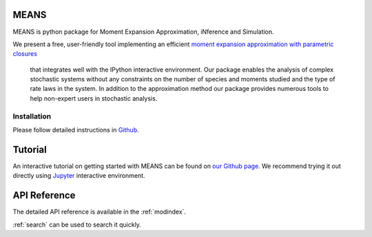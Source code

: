 .. MEANS documentation master file, created by
   sphinx-quickstart on Fri Dec 11 13:57:44 2015.
   You can adapt this file completely to your liking, but it should at least
   contain the root `toctree` directive.

MEANS
===================================================================================

MEANS is python package for Moment Expansion Approximation, iNference and Simulation.

We present a free, user-friendly tool implementing an efficient `moment expansion approximation with parametric closures`_

 that integrates well with the IPython interactive environment. Our package enables the analysis of complex stochastic systems without any constraints on the number of species and moments studied and the type of rate laws in the system. In addition to the approximation method our package provides numerous tools to help non-expert users in stochastic analysis.

.. _`moment expansion approximation with parametric closures`: http://scitation.aip.org/content/aip/journal/jcp/138/17/10.1063/1.4802475

Installation
-----------------

Please follow detailed instructions in Github_.

.. _Github: https://github.com/theosysbio/means

Tutorial
===============

An interactive tutorial on getting started with MEANS can be found on `our Github page`_.
We recommend trying it out directly using Jupyter_ interactive environment.

.. _`our Github page`: https://github.com/theosysbio/means/tree/master/tutorial/README.md
.. _Jupyter: http://jupyter.org/

API Reference
==================

The detailed API reference is available in the :ref:`modindex`.

:ref:`search`  can be used to search it quickly.

